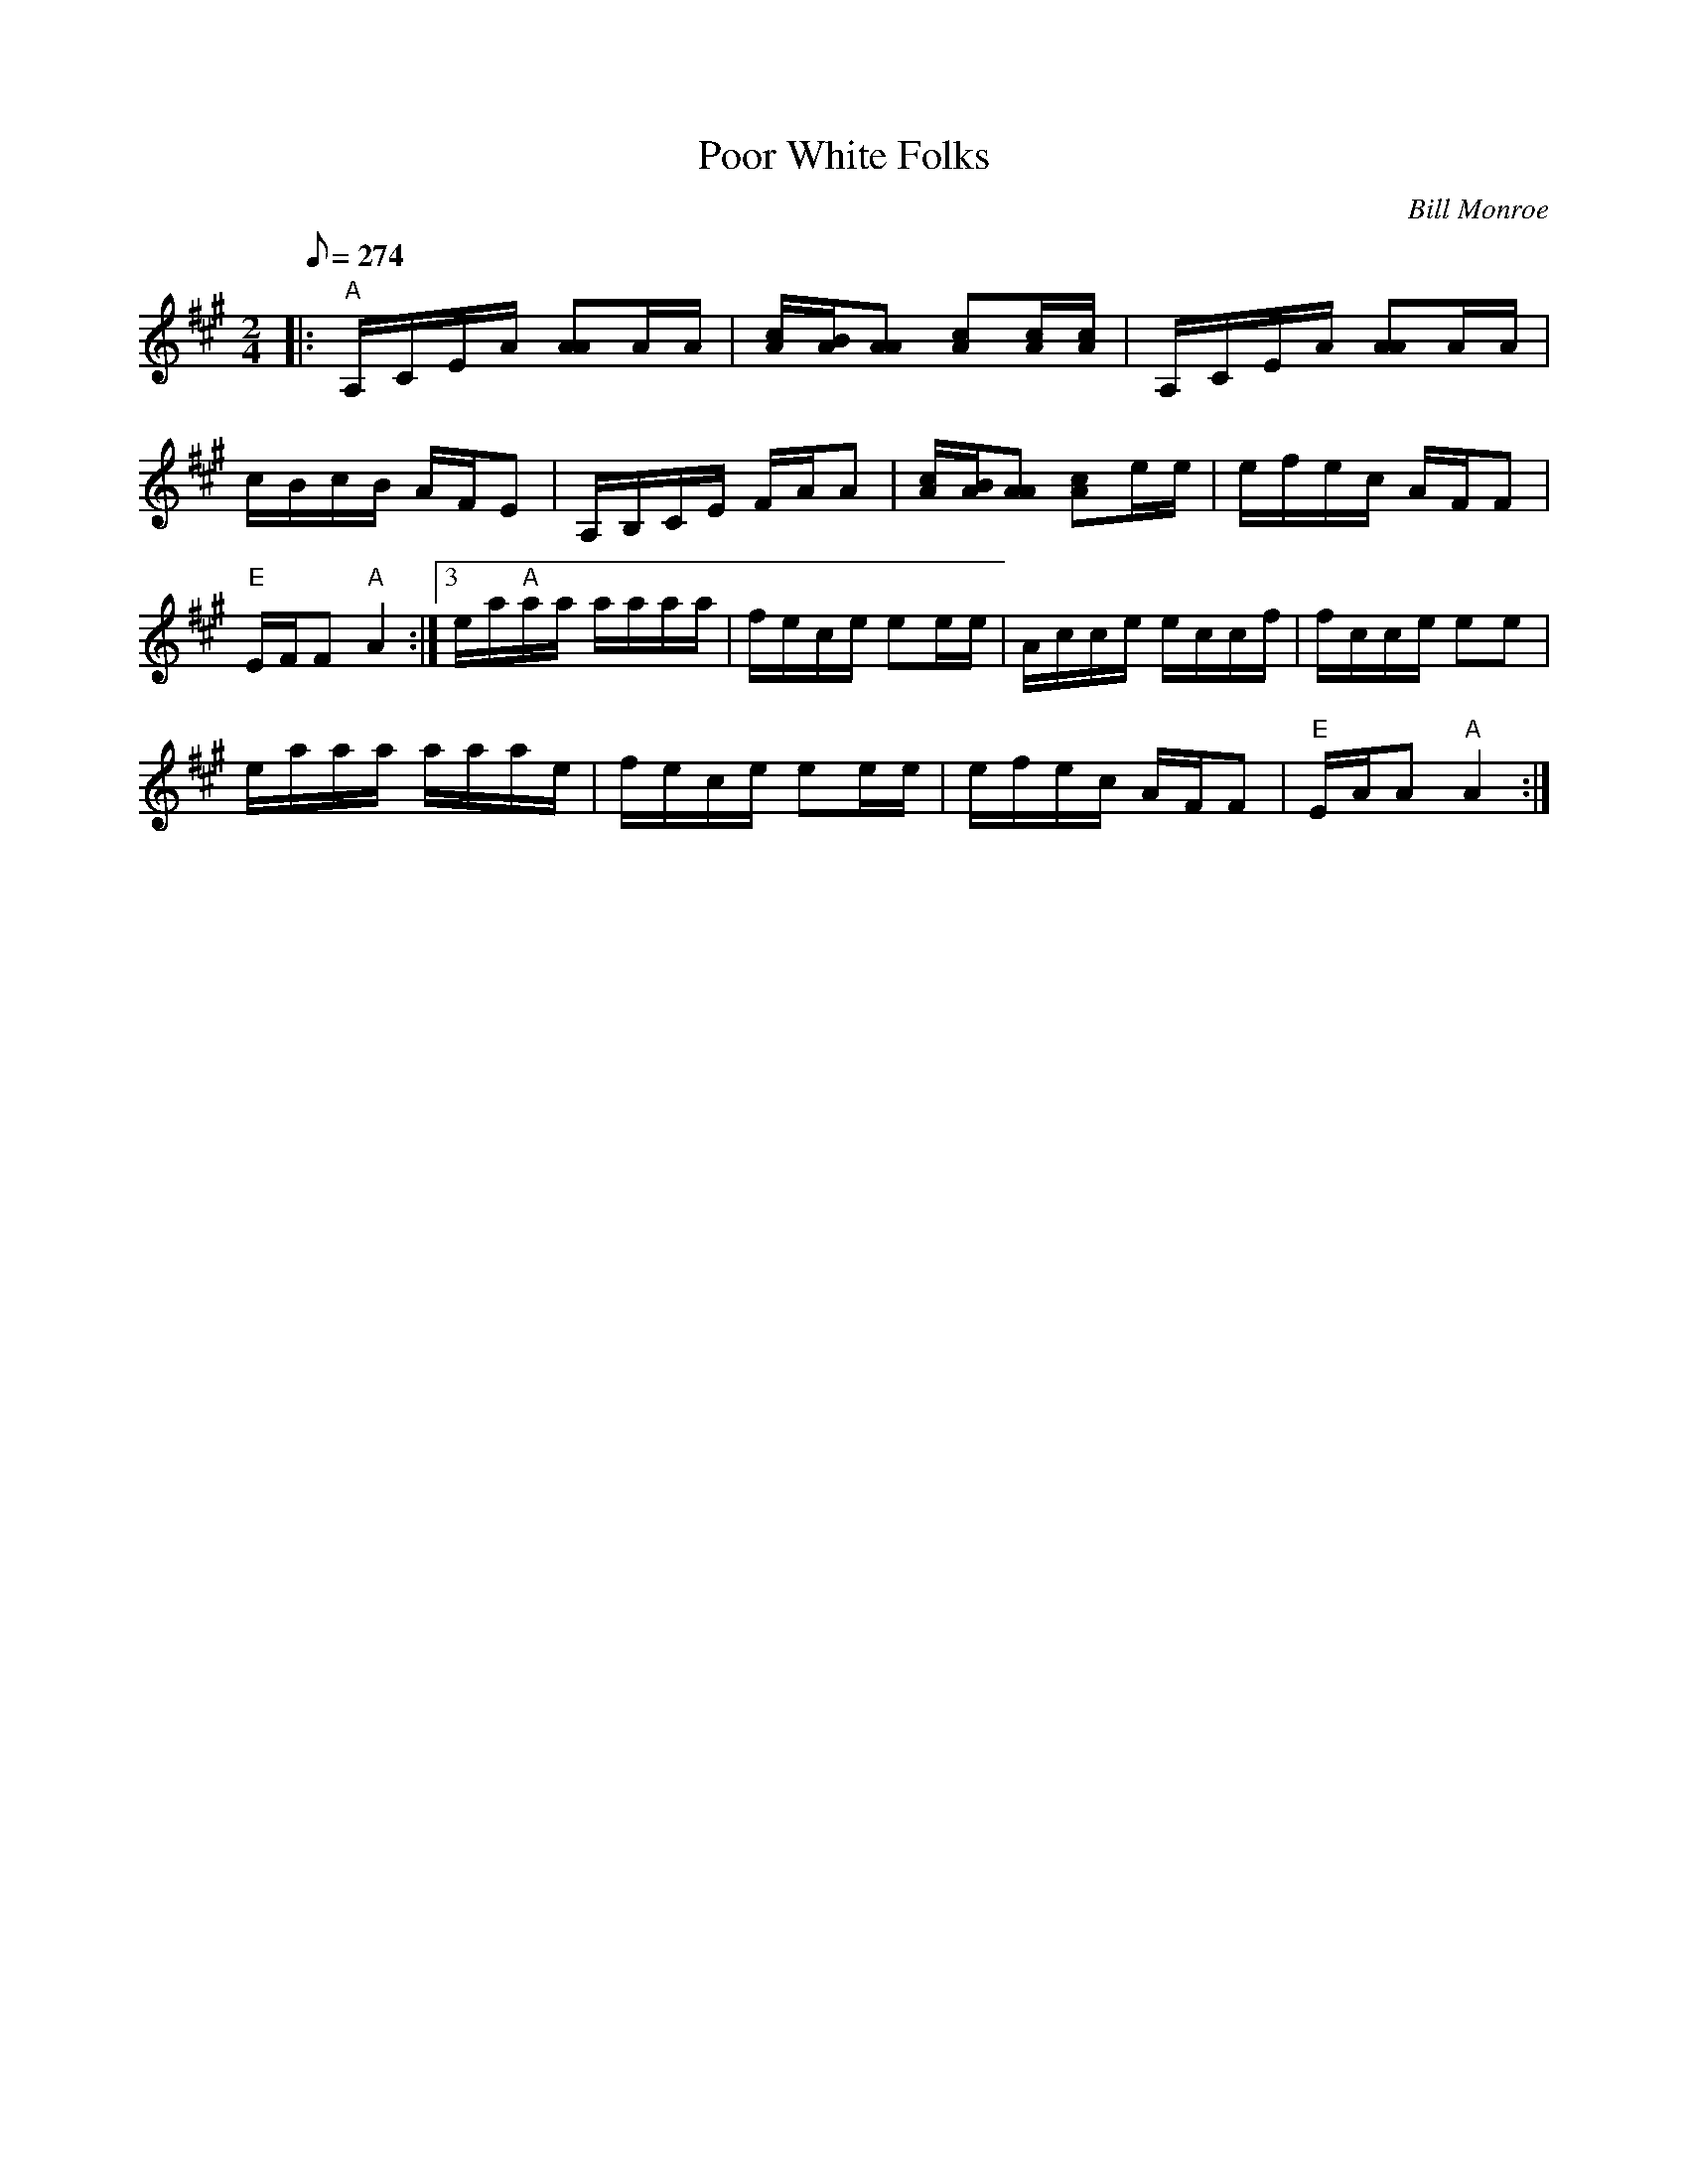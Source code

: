 X:07
T: Poor White Folks
C: Bill Monroe
Z: TablEdited by Mike Stangeland for MandoZine
S: MandoZine TablEdit Archives
L:1/8
Q:274
M:2/4
K:A
 |: "A"A,/C/E/A/ [AA]A/A/ | [c/A/][B/A/][AA] [cA][c/A/][c/A/] | A,/C/E/A/ [AA]A/A/ |
 c/B/c/B/ A/F/E | A,/B,/C/E/ F/A/A | [c/A/][B/A/][AA] [cA]e/e/ | e/f/e/c/ A/F/F |
 "E"E/F/F "A"A2 :|3 e/a/"A"a/a/ a/a/a/a/ | f/e/c/e/ ee/e/ | A/c/c/e/ e/c/c/f/ | f/c/c/e/ ee |
 e/a/a/a/ a/a/a/e/ | f/e/c/e/ ee/e/ | e/f/e/c/ A/F/F | "E"E/A/A "A"A2 :|
